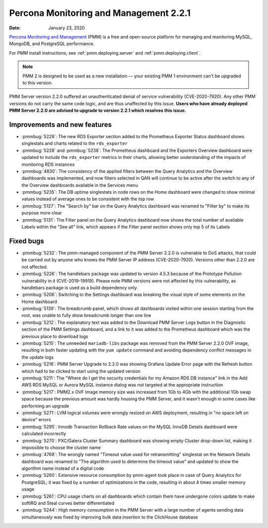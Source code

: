 .. _2.2.1:

===========================================
Percona Monitoring and Management 2.2.1
===========================================

:Date: January 23, 2020

`Percona Monitoring and Management <https://www.percona.com/doc/percona-monitoring-and-management/2.x/index.html>`_ (PMM) is a free and open-source platform for managing and monitoring MySQL, MongoDB, and PostgreSQL performance.

For *PMM* install instructions, see :ref:`pmm.deploying.server` and :ref:`pmm.deploying.client`.

.. note:: PMM 2 is designed to be used as a new installation — your existing
   PMM 1 environment can't be upgraded to this version.

PMM Server version 2.2.0 suffered an unauthenticated denial of service
vulnerability (CVE-2020-7920). Any other PMM versions do not carry the same code
logic, and are thus unaffected by this issue. **Users who have already deployed
PMM Server 2.2.0 are advised to upgrade to version 2.2.1 which resolves this
issue.**

Improvements and new features
=============================

* :pmmbug:`5229`: The new RDS Exporter section added to the Prometheus Exporter
  Status dashboard shows singlestats and charts related to the ``rds_exporter``
* :pmmbug:`5228` and :pmmbug:`5238`: The Prometheus dashboard and the Exporters
  Overview dashboard were updated to include the ``rds_exporter`` metrics in
  their charts, allowing better understanding of the impacts of monitoring RDS
  instances
* :pmmbug:`4830`: The consistency of the applied filters between the Query
  Analytics and the Overview dashboards was implemented, and now filters
  selected in QAN will continue to be active after the switch to any of the
  Overview dashboards available in the Services menu
* :pmmbug:`5235`: The DB uptime singlestats in node rows on the Home dashboard
  were changed to show minimal values instead of average ones to be consistent
  with the top row
* :pmmbug:`5127`: The "Search by" bar on the Query Analytics dashboard was
  renamed to "Filter by" to make its purpose more clear
* :pmmbug:`5131`: The Filter panel on the Query Analytics dashboard now shows
  the total number of available Labels within the "See all" link, which appears
  if the Filter panel section shows only top 5 of its Labels

Fixed bugs
==========

* :pmmbug:`5232`: The pmm-managed component of the PMM Server 2.2.0 is
  vulnerable to DoS attacks, that could be carried out by anyone who knows the
  PMM Server IP address (CVE-2020-7920). Versions other than 2.2.0 are not
  affected.
* :pmmbug:`5226`: The handlebars package was updated to version 4.5.3
  because of the Prototype Pollution vulnerability in it (CVE-2019-19919). 
  Please note PMM versions were not affected by this vulnerability, as
  handlebars package is used as a build dependency only.
* :pmmbug:`5206`: Switching to the Settings dashboard was breaking the visual
  style of some elements on the Home dashboard
* :pmmbug:`5139`: The breadcrumb panel, which shows all dashboards visited
  within one session starting from the root, was unable to fully show breadcrumb
  longer than one line
* :pmmbug:`5212`: The explanatory text was added to the Download PMM Server Logs
  button in the Diagnostic section of the PMM Settings dashboard, and a link to
  it was added to the Prometheus dashboard which was the previous place to
  download logs
* :pmmbug:`5215`: The unneeded ``mariadb-libs`` package was removed from the
  PMM Server 2.2.0 OVF image, resulting in both faster updating with the
  ``yum update`` command and avoiding dependency conflict messages in the update
  logs
* :pmmbug:`5216`: PMM Server Upgrade to 2.2.0 was showing Grafana Update Error
  page with the Refresh button which had to be clicked to start using the
  updated version
* :pmmbug:`5211`: The "Where do I get the security credentials for my Amazon
  RDS DB instance" link in the Add AWS RDS MySQL or Aurora MySQL instance dialog
  was not targeted at the appropriate instruction
* :pmmbug:`5217`: PMM2.x OVF Image memory size was increased from 1Gb to 4Gb
  with the additional 1Gb swap space because the previous amount was hardly
  housing the PMM Server, and it wasn't enough in some cases like performing an
  upgrade
* :pmmbug:`5271`: LVM logical volumes were wrongly resized on AWS deployment,
  resulting in "no space left on device" errors
* :pmmbug:`5295`: Innodb Transaction Rollback Rate values on the MySQL InnoDB
  Details dashboard were calculated incorrectly
* :pmmbug:`5270`: PXC/Galera Cluster Summary dashboard was showing empty Cluster
  drop-down list, making it impossible to choose the cluster name
* :pmmbug:`4769`: The wrongly named "Timeout value used for retransmitting"
  singlestat on the Network Details dashboard was renamed to "The algorithm used
  to determine the timeout value" and updated to show the algorithm name instead
  of a digital code
* :pmmbug:`5260`: Extensive resource consumption by pmm-agent took place in case
  of Query Analytics for PostgreSQL; it was fixed by a number of optimizations
  in the code, resulting in about 4 times smaller memory usage
* :pmmbug:`5261`: CPU usage charts on all dashboards which contain them have
  undergone colors update to make softIRQ and Steal curves better differentiated
* :pmmbug:`5244`: High memory consumption in the PMM Server with a large number
  of agents sending data simultaneously was fixed by improving bulk data
  insertion to the ClickHouse database



